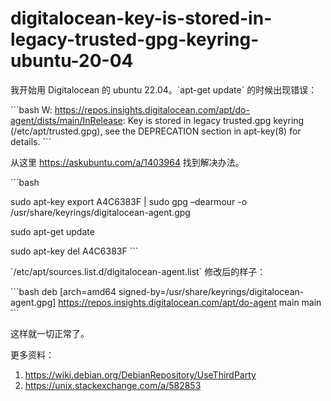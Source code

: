 * digitalocean-key-is-stored-in-legacy-trusted-gpg-keyring-ubuntu-20-04
:PROPERTIES:
:CUSTOM_ID: digitalocean-key-is-stored-in-legacy-trusted-gpg-keyring-ubuntu-20-04
:END:
我开始用 Digitalocean 的 ubuntu 22.04。`apt-get update` 的时候出现错误：

```bash W: [[https://repos.insights.digitalocean.com/apt/do-agent/dists/main/InRelease]]: Key is stored in legacy trusted.gpg keyring (/etc/apt/trusted.gpg), see the DEPRECATION section in apt-key(8) for details. ```

从这里 [[https://askubuntu.com/a/1403964]] 找到解决办法。

```bash

sudo apt-key export A4C6383F | sudo gpg --dearmour -o /usr/share/keyrings/digitalocean-agent.gpg

sudo apt-get update

sudo apt-key del A4C6383F ```

`/etc/apt/sources.list.d/digitalocean-agent.list` 修改后的样子：

```bash deb [arch=amd64 signed-by=/usr/share/keyrings/digitalocean-agent.gpg] [[https://repos.insights.digitalocean.com/apt/do-agent]] main main ```

这样就一切正常了。

更多资料：

1. [[https://wiki.debian.org/DebianRepository/UseThirdParty]]
2. [[https://unix.stackexchange.com/a/582853]]
